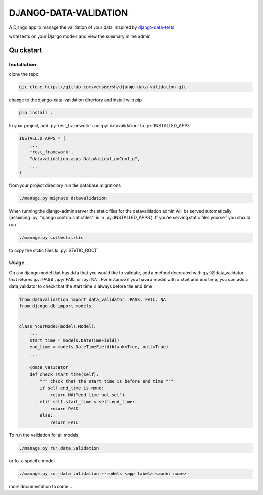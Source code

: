 .. role:: sh(code)
    :language: bash

.. role:: py(code)
    :language: python


DJANGO-DATA-VALIDATION
++++++++++++++++++++++

A Django app to manage the validation of your data. Inspired by `django-data-tests <https://github.com/andrewbird2/django-data-tests>`_

write tests on your Django models and view the summary in the admin

.. image:: screenshot.png
    :width: 100%
    :alt: screenshot of the admin page


Quickstart
==========

Installation
------------

clone the repo

.. code-block:: bash

    git clone https://github.com/VersBersh/django-data-validation.git

change to the django-data-validation directory and install with pip

.. code-block:: bash

    pip install .

In your project, add :py:`rest_framework` and :py:`datavalidation` to :py:`INSTALLED_APPS`

.. code-block:: python

    INSTALLED_APPS = (
        ...
        "rest_framework",
        "datavalidation.apps.DataValidationConfig",
        ...
    )

from your project directory run the database migrations

.. code-block:: bash

    ./manage.py migrate datavalidation

When running the django-admin server the static files for the datavalidation admin will
be served automatically (assuming :py:`"django.contrib.staticfiles"` is in
:py:`INSTALLED_APPS`). If you're serving static files yourself you should run

.. code-block:: bash

    ./manage.py collectstatic

to copy the static files to :py:`STATIC_ROOT`

Usage
-----

On any django model that has data that you would like to validate, add a method decorated
with :py:`@data_validator` that returns :py:`PASS`, :py:`FAIL` or :py:`NA`. For instance
if you have a model with a start and end time, you can add a data_validator to check that
the start time is always before the end time

.. code-block:: python

    from datavalidation import data_validator, PASS, FAIL, NA
    from django.db import models


    class YourModel(models.Model):
        ...
        start_time = models.DateTimeField()
        end_time = models.DateTimeField(blank=True, null=True)
        ...

        @data_validator
        def check_start_time(self):
            """ check that the start time is before end time """
            if self.end_time is None:
                return NA("end time not set")
            elif self.start_time < self.end_time:
                return PASS
            else:
                return FAIL


To run the validation for all models

.. code-block:: bash

    ./manage.py run_data_validation

or for a specific model

.. code-block:: bash

    ./manage.py run_data_validation --models <app_label>.<model_name>


more documentation to come...
